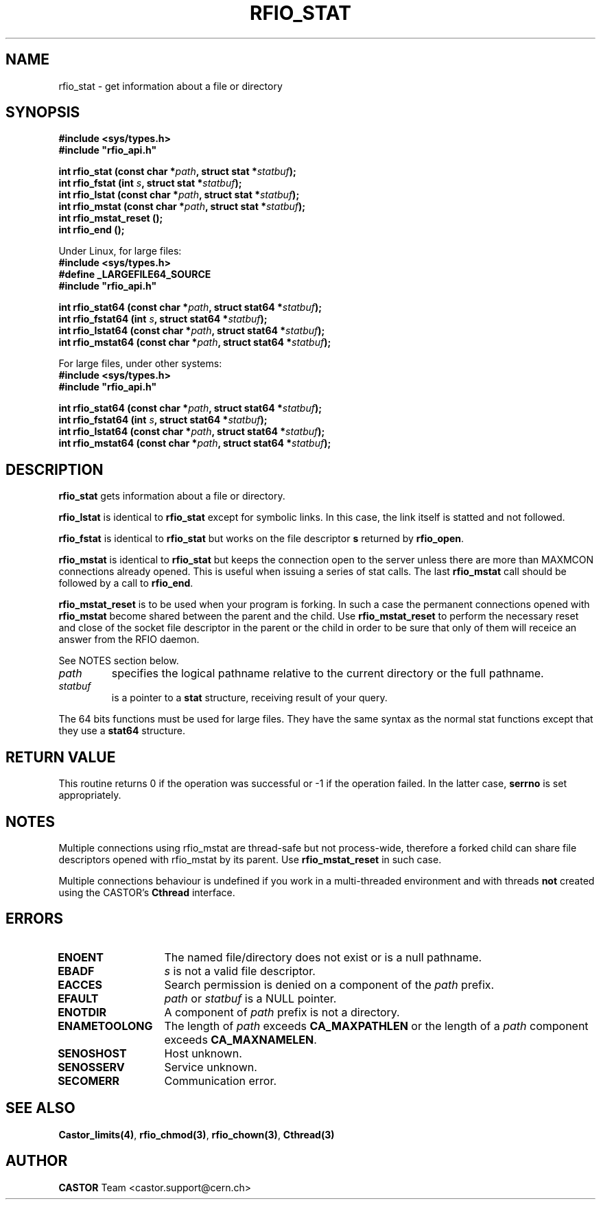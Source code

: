 .\"
.\" $Id: rfio_stat.man,v 1.11 2002/11/19 15:42:27 bcouturi Exp $
.\"
.\" @(#)$RCSfile: rfio_stat.man,v $ $Revision: 1.11 $ $Date: 2002/11/19 15:42:27 $ CERN IT-PDP/DM Jean-Philippe Baud
.\" Copyright (C) 1999-2002 by CERN/IT/PDP/DM
.\" All rights reserved
.\"
.TH RFIO_STAT 3 "$Date: 2002/11/19 15:42:27 $" CASTOR "Rfio Library Functions"
.SH NAME
rfio_stat \- get information about a file or directory
.SH SYNOPSIS
.B #include <sys/types.h>
.br
\fB#include "rfio_api.h"\fR
.sp
.BI "int rfio_stat (const char *" path ", struct stat *" statbuf ");"
.br
.BI "int rfio_fstat (int " s ", struct stat *" statbuf ");"
.br
.BI "int rfio_lstat (const char *" path ", struct stat *" statbuf ");"
.br
.BI "int rfio_mstat (const char *" path ", struct stat *" statbuf ");"
.br
.BI "int rfio_mstat_reset ();"
.br
.BI "int rfio_end ();"
.br
.br
.sp
Under Linux, for large files:
.br
.B #include <sys/types.h>
.br
.B #define _LARGEFILE64_SOURCE
.br
\fB#include "rfio_api.h"\fR
.sp
.BI "int rfio_stat64 (const char *" path ", struct stat64 *" statbuf ");"
.br
.BI "int rfio_fstat64 (int " s ", struct stat64 *" statbuf ");"
.br
.BI "int rfio_lstat64 (const char *" path ", struct stat64 *" statbuf ");"
.br
.BI "int rfio_mstat64 (const char *" path ", struct stat64 *" statbuf ");"
.sp
For large files, under other systems:
.br
.B #include <sys/types.h>
.br
\fB#include "rfio_api.h"\fR
.sp
.BI "int rfio_stat64 (const char *" path ", struct stat64 *" statbuf ");"
.br
.BI "int rfio_fstat64 (int " s ", struct stat64 *" statbuf ");"
.br
.BI "int rfio_lstat64 (const char *" path ", struct stat64 *" statbuf ");"
.br
.BI "int rfio_mstat64 (const char *" path ", struct stat64 *" statbuf ");"
.SH DESCRIPTION
.B rfio_stat
gets information about a file or directory.
.LP
.B rfio_lstat
is identical to
.B rfio_stat
except for symbolic links. In this case, the link itself is statted and not
followed.
.LP
.B rfio_fstat
is identical to
.B rfio_stat
but works on the file descriptor
.B s
returned by
.BR rfio_open .
.LP
.B rfio_mstat
is identical to
.B rfio_stat
but keeps the connection open to the server unless there are more than MAXMCON
connections already opened. This is useful when issuing a series of stat calls.
The last
.B rfio_mstat
call should be followed by a call to
.BR rfio_end .
.LP
.B rfio_mstat_reset
is to be used when your program is forking. In such a case the permanent connections opened with
.B rfio_mstat
become shared between the parent and the child. Use
.B rfio_mstat_reset
to perform the necessary reset and close of the socket file descriptor in the parent or the child in order to be sure that only of them will receice an answer from the RFIO daemon. 
.LP
See NOTES section below.
.TP
.I path
specifies the logical pathname relative to the current directory or
the full pathname.
.TP
.I statbuf
is a pointer to a
.B stat
structure, receiving result of your query.
.P
The 64 bits functions must be used for large files. They have the same syntax as the normal stat functions except that they use a 
.B stat64
structure. 
.SH RETURN VALUE
This routine returns 0 if the operation was successful or -1 if the operation
failed. In the latter case,
.B serrno
is set appropriately.
.SH NOTES
Multiple connections using rfio_mstat are thread-safe but not process-wide, therefore a forked child can share file descriptors opened with rfio_mstat by its parent. Use
.B rfio_mstat_reset
in such case.
.P
Multiple connections behaviour is undefined if you work in a multi-threaded environment and with threads \fBnot\fP created using the CASTOR's \fBCthread\fP interface.
.SH ERRORS
.TP 1.3i
.B ENOENT
The named file/directory does not exist or is a null pathname.
.TP
.B EBADF
.I s
is not a valid file descriptor.
.TP
.B EACCES
Search permission is denied on a component of the
.I path
prefix.
.TP
.B EFAULT
.I path
or
.I statbuf
is a NULL pointer.
.TP
.B ENOTDIR
A component of
.I path
prefix is not a directory.
.TP
.B ENAMETOOLONG
The length of
.I path
exceeds
.B CA_MAXPATHLEN
or the length of a
.I path
component exceeds
.BR CA_MAXNAMELEN .
.TP
.B SENOSHOST
Host unknown.
.TP
.B SENOSSERV
Service unknown.
.TP
.B SECOMERR
Communication error.
.SH SEE ALSO
.BR Castor_limits(4) ,
.BR rfio_chmod(3) ,
.BR rfio_chown(3) ,
.BR Cthread(3)
.SH AUTHOR
\fBCASTOR\fP Team <castor.support@cern.ch>
